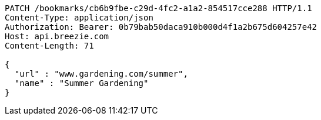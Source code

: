 [source,http,options="nowrap"]
----
PATCH /bookmarks/cb6b9fbe-c29d-4fc2-a1a2-854517cce288 HTTP/1.1
Content-Type: application/json
Authorization: Bearer: 0b79bab50daca910b000d4f1a2b675d604257e42
Host: api.breezie.com
Content-Length: 71

{
  "url" : "www.gardening.com/summer",
  "name" : "Summer Gardening"
}
----